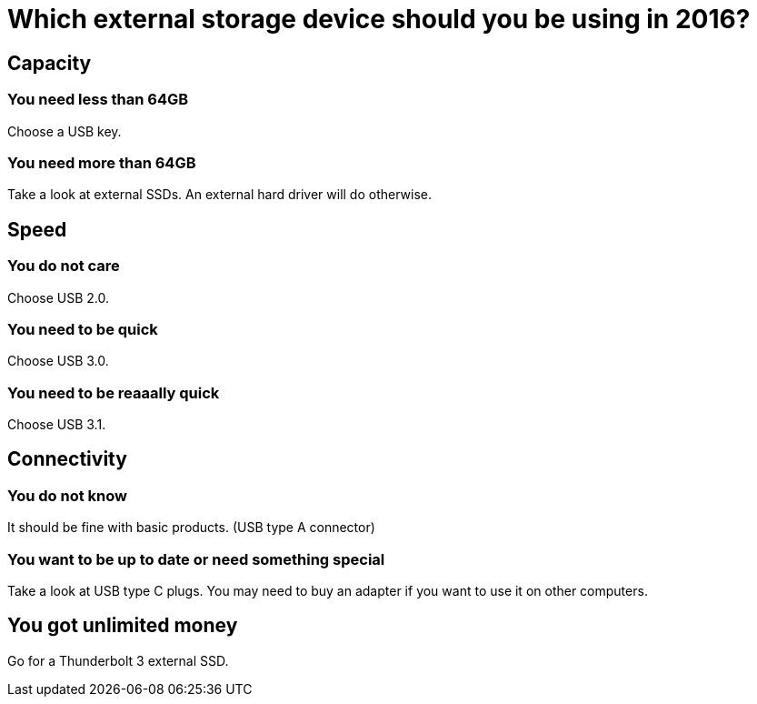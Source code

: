 = Which external storage device should you be using in 2016?

== Capacity

=== You need less than 64GB

Choose a USB key.

=== You need more than 64GB

Take a look at external SSDs. An external hard driver will do otherwise.

== Speed

=== You do not care

Choose USB 2.0.

=== You need to be quick

Choose USB 3.0.

=== You need to be reaaally quick

Choose USB 3.1.

== Connectivity

=== You do not know

It should be fine with basic products. (USB type A connector)

=== You want to be up to date or need something special

Take a look at USB type C plugs. You may need to buy an adapter if you want to use it on other computers.

== You got unlimited money

Go for a Thunderbolt 3 external SSD.